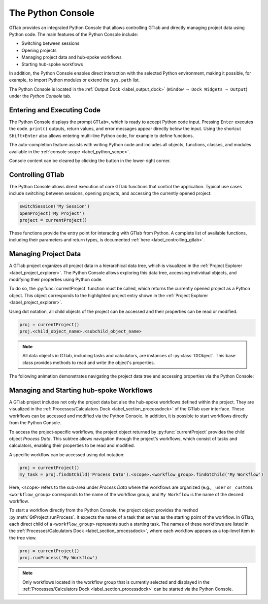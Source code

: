 The Python Console
------------------

GTlab provides an integrated Python Console that allows controlling GTlab and 
directly managing project data using Python code.  The main features of the 
Python Console include:

- Switching between sessions
- Opening projects
- Managing project data and hub-spoke workflows
- Starting hub-spoke workflows

In addition, the Python Console enables direct interaction with the selected
Python environment, making it possible, for example, to import Python modules 
or extend the ``sys.path`` list.

The Python Console is located in the :ref:`Output Dock <label_output_dock>` 
(``Window → Dock Widgets → Output``) under the *Python Console* tab.


Entering and Executing Code
^^^^^^^^^^^^^^^^^^^^^^^^^^^

The Python Console displays the prompt ``GTlab>``, which is ready to accept 
Python code input. Pressing ``Enter`` executes the code. ``print()`` outputs,
return values, and error messages appear directly below the input.
Using the shortcut ``Shift+Enter`` also allows entering multi-line Python code,
for example to define functions.

The auto-completion feature assists with writing Python code and includes all 
objects, functions, classes, and modules available in 
the :ref:`console scope <label_python_scope>`.


.. |clear| image:: images/clear.svg 
   :alt: clear 
   :height: 16px 
   :width: 16px

Console content can be cleared by clicking the |clear| button in the 
lower-right corner.

.. image:: images/python_console.gif
   :alt: Demo of the Python Console
   :align: center
   :width: 400px


Controlling GTlab
^^^^^^^^^^^^^^^^^

The Python Console allows direct execution of core GTlab functions that control 
the application. Typical use cases include switching between sessions, opening 
projects, and accessing the currently opened project.

.. code-block:: python

   switchSession('My Session')
   openProject('My Project')
   project = currentProject()

These functions provide the entry point for interacting with GTlab from Python.  
A complete list of available functions, including their parameters and return 
types, is documented :ref:`here <label_controlling_gtlab>`.


Managing Project Data
^^^^^^^^^^^^^^^^^^^^^

A GTlab project organizes all project data in a hierarchical data tree, 
which is visualized in the :ref:`Project Explorer <label_project_explorer>`. 
The Python Console allows exploring this data tree, accessing individual objects,
and modifying their properties using Python code.

To do so, the :py:func:`currentProject` function must be called, which returns 
the currently opened project as a Python object. This object corresponds to the 
highlighted project entry shown in the :ref:`Project Explorer <label_project_explorer>`.

Using dot notation, all child objects of the project can be accessed and their
properties can be read or modified.

.. code-block:: python

   proj = currentProject()
   proj.<child_object_name>.<subchild_object_name>

.. note::

   All data objects in GTlab, including tasks and calculators, are instances of :py:class:`GtObject`.
   This base class provides methods to read and write the object's properties.

The following animation demonstrates navigating the project data tree and
accessing properties via the Python Console:

.. image:: images/python_console_data_management.gif
   :alt: Demo of managing project data via Python Console
   :align: center


Managing and Starting hub-spoke Workflows
^^^^^^^^^^^^^^^^^^^^^^^^^^^^^^^^^^^^^^^^^

A GTlab project includes not only the project data but also the hub-spoke
workflows defined within the project. They are visualized in the 
:ref:`Processes/Calculators Dock <label_section_processdock>` of the GTlab user
interface. These workflows can be accessed and modified via the Python Console. 
In addition, it is possible to start workflows directly from the Python Console.

To access the project-specific workflows, the project object returned by 
:py:func:`currentProject` provides the child object *Process Data*. This subtree
allows navigation through the project's workflows, which consist of tasks and
calculators, enabling their properties to be read and modified.

A specific workflow can be accessed using dot notation:

.. code-block:: python

   proj = currentProject()
   my_task = proj.findGtChild('Process Data').<scope>.<workflow_group>.findGtChild('My Workflow')

Here, ``<scope>`` refers to the sub-area under *Process Data* where the workflows
are organized (e.g., ``_user`` or ``_custom``). ``<workflow_group>`` corresponds
to the name of the workflow group, and ``My Workflow`` is the  name of the 
desired workflow. 

To start a workflow directly from the Python Console, the project object provides 
the method :py:meth:`GtProject.runProcess`. It expects the name of a task that serves 
as the starting point of the workflow. In GTlab, each direct child of a ``<workflow_group>`` 
represents such a starting task. The names of these workflows are listed in the 
:ref:`Processes/Calculators Dock <label_section_processdock>`, where each workflow appears 
as a top-level item in the tree view.


.. code-block:: python

   proj = currentProject()
   proj.runProcess('My Workflow')

.. note::

   Only workflows located in the workflow group that is currently selected
   and displayed in the :ref:`Processes/Calculators Dock <label_section_processdock>`
   can be started via the Python Console.
